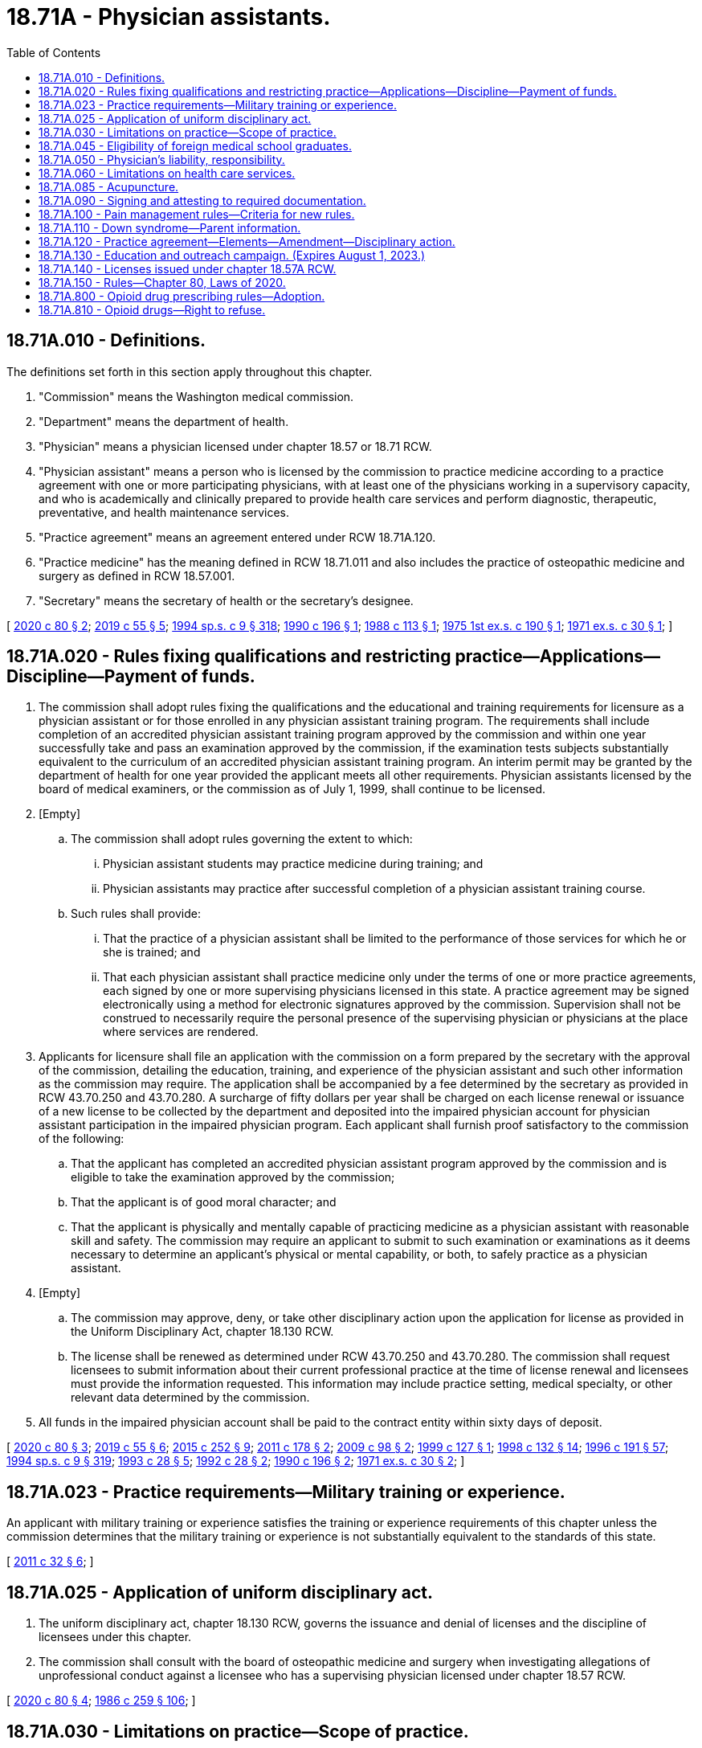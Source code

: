 = 18.71A - Physician assistants.
:toc:

== 18.71A.010 - Definitions.
The definitions set forth in this section apply throughout this chapter.

. "Commission" means the Washington medical commission.

. "Department" means the department of health.

. "Physician" means a physician licensed under chapter 18.57 or 18.71 RCW.

. "Physician assistant" means a person who is licensed by the commission to practice medicine according to a practice agreement with one or more participating physicians, with at least one of the physicians working in a supervisory capacity, and who is academically and clinically prepared to provide health care services and perform diagnostic, therapeutic, preventative, and health maintenance services.

. "Practice agreement" means an agreement entered under RCW 18.71A.120.

. "Practice medicine" has the meaning defined in RCW 18.71.011 and also includes the practice of osteopathic medicine and surgery as defined in RCW 18.57.001.

. "Secretary" means the secretary of health or the secretary's designee.

[ http://lawfilesext.leg.wa.gov/biennium/2019-20/Pdf/Bills/Session%20Laws/House/2378-S.SL.pdf?cite=2020%20c%2080%20§%202[2020 c 80 § 2]; http://lawfilesext.leg.wa.gov/biennium/2019-20/Pdf/Bills/Session%20Laws/Senate/5764.SL.pdf?cite=2019%20c%2055%20§%205[2019 c 55 § 5]; http://lawfilesext.leg.wa.gov/biennium/1993-94/Pdf/Bills/Session%20Laws/House/2676-S.SL.pdf?cite=1994%20sp.s.%20c%209%20§%20318[1994 sp.s. c 9 § 318]; http://leg.wa.gov/CodeReviser/documents/sessionlaw/1990c196.pdf?cite=1990%20c%20196%20§%201[1990 c 196 § 1]; http://leg.wa.gov/CodeReviser/documents/sessionlaw/1988c113.pdf?cite=1988%20c%20113%20§%201[1988 c 113 § 1]; http://leg.wa.gov/CodeReviser/documents/sessionlaw/1975ex1c190.pdf?cite=1975%201st%20ex.s.%20c%20190%20§%201[1975 1st ex.s. c 190 § 1]; http://leg.wa.gov/CodeReviser/documents/sessionlaw/1971ex1c30.pdf?cite=1971%20ex.s.%20c%2030%20§%201[1971 ex.s. c 30 § 1]; ]

== 18.71A.020 - Rules fixing qualifications and restricting practice—Applications—Discipline—Payment of funds.
. The commission shall adopt rules fixing the qualifications and the educational and training requirements for licensure as a physician assistant or for those enrolled in any physician assistant training program. The requirements shall include completion of an accredited physician assistant training program approved by the commission and within one year successfully take and pass an examination approved by the commission, if the examination tests subjects substantially equivalent to the curriculum of an accredited physician assistant training program. An interim permit may be granted by the department of health for one year provided the applicant meets all other requirements. Physician assistants licensed by the board of medical examiners, or the commission as of July 1, 1999, shall continue to be licensed.

. [Empty]
.. The commission shall adopt rules governing the extent to which:

... Physician assistant students may practice medicine during training; and

... Physician assistants may practice after successful completion of a physician assistant training course.

.. Such rules shall provide:

... That the practice of a physician assistant shall be limited to the performance of those services for which he or she is trained; and

... That each physician assistant shall practice medicine only under the terms of one or more practice agreements, each signed by one or more supervising physicians licensed in this state. A practice agreement may be signed electronically using a method for electronic signatures approved by the commission. Supervision shall not be construed to necessarily require the personal presence of the supervising physician or physicians at the place where services are rendered.

. Applicants for licensure shall file an application with the commission on a form prepared by the secretary with the approval of the commission, detailing the education, training, and experience of the physician assistant and such other information as the commission may require. The application shall be accompanied by a fee determined by the secretary as provided in RCW 43.70.250 and 43.70.280. A surcharge of fifty dollars per year shall be charged on each license renewal or issuance of a new license to be collected by the department and deposited into the impaired physician account for physician assistant participation in the impaired physician program. Each applicant shall furnish proof satisfactory to the commission of the following:

.. That the applicant has completed an accredited physician assistant program approved by the commission and is eligible to take the examination approved by the commission;

.. That the applicant is of good moral character; and

.. That the applicant is physically and mentally capable of practicing medicine as a physician assistant with reasonable skill and safety. The commission may require an applicant to submit to such examination or examinations as it deems necessary to determine an applicant's physical or mental capability, or both, to safely practice as a physician assistant.

. [Empty]
.. The commission may approve, deny, or take other disciplinary action upon the application for license as provided in the Uniform Disciplinary Act, chapter 18.130 RCW.

.. The license shall be renewed as determined under RCW 43.70.250 and 43.70.280. The commission shall request licensees to submit information about their current professional practice at the time of license renewal and licensees must provide the information requested. This information may include practice setting, medical specialty, or other relevant data determined by the commission.

. All funds in the impaired physician account shall be paid to the contract entity within sixty days of deposit.

[ http://lawfilesext.leg.wa.gov/biennium/2019-20/Pdf/Bills/Session%20Laws/House/2378-S.SL.pdf?cite=2020%20c%2080%20§%203[2020 c 80 § 3]; http://lawfilesext.leg.wa.gov/biennium/2019-20/Pdf/Bills/Session%20Laws/Senate/5764.SL.pdf?cite=2019%20c%2055%20§%206[2019 c 55 § 6]; http://lawfilesext.leg.wa.gov/biennium/2015-16/Pdf/Bills/Session%20Laws/House/1485-S2.SL.pdf?cite=2015%20c%20252%20§%209[2015 c 252 § 9]; http://lawfilesext.leg.wa.gov/biennium/2011-12/Pdf/Bills/Session%20Laws/Senate/5480.SL.pdf?cite=2011%20c%20178%20§%202[2011 c 178 § 2]; http://lawfilesext.leg.wa.gov/biennium/2009-10/Pdf/Bills/Session%20Laws/House/1765-S.SL.pdf?cite=2009%20c%2098%20§%202[2009 c 98 § 2]; http://lawfilesext.leg.wa.gov/biennium/1999-00/Pdf/Bills/Session%20Laws/Senate/5702.SL.pdf?cite=1999%20c%20127%20§%201[1999 c 127 § 1]; http://lawfilesext.leg.wa.gov/biennium/1997-98/Pdf/Bills/Session%20Laws/House/1618-S2.SL.pdf?cite=1998%20c%20132%20§%2014[1998 c 132 § 14]; http://lawfilesext.leg.wa.gov/biennium/1995-96/Pdf/Bills/Session%20Laws/House/2151-S.SL.pdf?cite=1996%20c%20191%20§%2057[1996 c 191 § 57]; http://lawfilesext.leg.wa.gov/biennium/1993-94/Pdf/Bills/Session%20Laws/House/2676-S.SL.pdf?cite=1994%20sp.s.%20c%209%20§%20319[1994 sp.s. c 9 § 319]; http://lawfilesext.leg.wa.gov/biennium/1993-94/Pdf/Bills/Session%20Laws/House/1253-S.SL.pdf?cite=1993%20c%2028%20§%205[1993 c 28 § 5]; http://lawfilesext.leg.wa.gov/biennium/1991-92/Pdf/Bills/Session%20Laws/Senate/6070.SL.pdf?cite=1992%20c%2028%20§%202[1992 c 28 § 2]; http://leg.wa.gov/CodeReviser/documents/sessionlaw/1990c196.pdf?cite=1990%20c%20196%20§%202[1990 c 196 § 2]; http://leg.wa.gov/CodeReviser/documents/sessionlaw/1971ex1c30.pdf?cite=1971%20ex.s.%20c%2030%20§%202[1971 ex.s. c 30 § 2]; ]

== 18.71A.023 - Practice requirements—Military training or experience.
An applicant with military training or experience satisfies the training or experience requirements of this chapter unless the commission determines that the military training or experience is not substantially equivalent to the standards of this state.

[ http://lawfilesext.leg.wa.gov/biennium/2011-12/Pdf/Bills/Session%20Laws/Senate/5307-S.SL.pdf?cite=2011%20c%2032%20§%206[2011 c 32 § 6]; ]

== 18.71A.025 - Application of uniform disciplinary act.
. The uniform disciplinary act, chapter 18.130 RCW, governs the issuance and denial of licenses and the discipline of licensees under this chapter.

. The commission shall consult with the board of osteopathic medicine and surgery when investigating allegations of unprofessional conduct against a licensee who has a supervising physician licensed under chapter 18.57 RCW.

[ http://lawfilesext.leg.wa.gov/biennium/2019-20/Pdf/Bills/Session%20Laws/House/2378-S.SL.pdf?cite=2020%20c%2080%20§%204[2020 c 80 § 4]; http://leg.wa.gov/CodeReviser/documents/sessionlaw/1986c259.pdf?cite=1986%20c%20259%20§%20106[1986 c 259 § 106]; ]

== 18.71A.030 - Limitations on practice—Scope of practice.
. A physician assistant may practice medicine in this state to the extent permitted by the practice agreement. A physician assistant shall be subject to discipline under chapter 18.130 RCW.

. Physician assistants may provide services that they are competent to perform based on their education, training, and experience and that are consistent with their practice agreement. The supervising physician and the physician assistant shall determine which procedures may be performed and the supervision under which the procedure is performed. Physician assistants may practice in any area of medicine or surgery as long as the practice is not beyond the supervising physician's own scope of expertise and clinical practice and the practice agreement.

. A physician assistant delivering general anesthesia or intrathecal anesthesia pursuant to a practice agreement with a physician shall show evidence of adequate education and training in the delivery of the type of anesthesia being delivered on his or her practice agreement.

[ http://lawfilesext.leg.wa.gov/biennium/2019-20/Pdf/Bills/Session%20Laws/House/2378-S.SL.pdf?cite=2020%20c%2080%20§%205[2020 c 80 § 5]; http://lawfilesext.leg.wa.gov/biennium/2015-16/Pdf/Bills/Session%20Laws/Senate/6445-S.SL.pdf?cite=2016%20c%20155%20§%2023[2016 c 155 § 23]; http://lawfilesext.leg.wa.gov/biennium/2013-14/Pdf/Bills/Session%20Laws/House/1737-S.SL.pdf?cite=2013%20c%20203%20§%206[2013 c 203 § 6]; http://lawfilesext.leg.wa.gov/biennium/1993-94/Pdf/Bills/Session%20Laws/House/2676-S.SL.pdf?cite=1994%20sp.s.%20c%209%20§%20320[1994 sp.s. c 9 § 320]; http://lawfilesext.leg.wa.gov/biennium/1993-94/Pdf/Bills/Session%20Laws/House/1253-S.SL.pdf?cite=1993%20c%2028%20§%206[1993 c 28 § 6]; http://leg.wa.gov/CodeReviser/documents/sessionlaw/1990c196.pdf?cite=1990%20c%20196%20§%203[1990 c 196 § 3]; http://leg.wa.gov/CodeReviser/documents/sessionlaw/1971ex1c30.pdf?cite=1971%20ex.s.%20c%2030%20§%203[1971 ex.s. c 30 § 3]; ]

== 18.71A.045 - Eligibility of foreign medical school graduates.
Foreign medical school graduates shall not be eligible for licensing as physician assistants after July 1, 1989.

[ http://lawfilesext.leg.wa.gov/biennium/1993-94/Pdf/Bills/Session%20Laws/House/2676-S.SL.pdf?cite=1994%20sp.s.%20c%209%20§%20322[1994 sp.s. c 9 § 322]; http://leg.wa.gov/CodeReviser/documents/sessionlaw/1988c113.pdf?cite=1988%20c%20113%20§%202[1988 c 113 § 2]; ]

== 18.71A.050 - Physician's liability, responsibility.
No physician who enters into a practice agreement with a licensed physician assistant in accordance with and within the terms of any permission granted by the commission is considered as aiding and abetting an unlicensed person to practice medicine. The supervising physician and physician assistant shall each retain professional and personal responsibility for any act which constitutes the practice of medicine as defined in RCW 18.71.011 or the practice of osteopathic medicine and surgery as defined in RCW 18.57.001 when performed by the physician assistant.

[ http://lawfilesext.leg.wa.gov/biennium/2019-20/Pdf/Bills/Session%20Laws/House/2378-S.SL.pdf?cite=2020%20c%2080%20§%207[2020 c 80 § 7]; http://lawfilesext.leg.wa.gov/biennium/1993-94/Pdf/Bills/Session%20Laws/House/2676-S.SL.pdf?cite=1994%20sp.s.%20c%209%20§%20323[1994 sp.s. c 9 § 323]; http://lawfilesext.leg.wa.gov/biennium/1993-94/Pdf/Bills/Session%20Laws/House/1253-S.SL.pdf?cite=1993%20c%2028%20§%208[1993 c 28 § 8]; http://leg.wa.gov/CodeReviser/documents/sessionlaw/1990c196.pdf?cite=1990%20c%20196%20§%205[1990 c 196 § 5]; http://leg.wa.gov/CodeReviser/documents/sessionlaw/1986c259.pdf?cite=1986%20c%20259%20§%20114[1986 c 259 § 114]; http://leg.wa.gov/CodeReviser/documents/sessionlaw/1971ex1c30.pdf?cite=1971%20ex.s.%20c%2030%20§%205[1971 ex.s. c 30 § 5]; ]

== 18.71A.060 - Limitations on health care services.
No health care services may be performed under this chapter in any of the following areas:

. The measurement of the powers or range of human vision, or the determination of the accommodation and refractive state of the human eye or the scope of its functions in general, or the fitting or adaptation of lenses or frames for the aid thereof.

. The prescribing or directing the use of, or using, any optical device in connection with ocular exercises, visual training, vision training, or orthoptics.

. The prescribing of contact lenses for, or the fitting or adaptation of contact lenses to, the human eye.

. Nothing in this section shall preclude the performance of routine visual screening.

. The practice of dentistry or dental hygiene as defined in chapters 18.32 and 18.29 RCW respectively. The exemptions set forth in RCW 18.32.030 (1) and (8), shall not apply to a physician assistant.

. The practice of chiropractic as defined in chapter 18.25 RCW including the adjustment or manipulation of the articulations of the spine.

. The practice of podiatric medicine and surgery as defined in chapter 18.22 RCW.

[ http://lawfilesext.leg.wa.gov/biennium/1993-94/Pdf/Bills/Session%20Laws/House/2676-S.SL.pdf?cite=1994%20sp.s.%20c%209%20§%20324[1994 sp.s. c 9 § 324]; http://leg.wa.gov/CodeReviser/documents/sessionlaw/1990c196.pdf?cite=1990%20c%20196%20§%206[1990 c 196 § 6]; http://leg.wa.gov/CodeReviser/documents/sessionlaw/1973c77.pdf?cite=1973%20c%2077%20§%2021[1973 c 77 § 21]; http://leg.wa.gov/CodeReviser/documents/sessionlaw/1971ex1c30.pdf?cite=1971%20ex.s.%20c%2030%20§%206[1971 ex.s. c 30 § 6]; ]

== 18.71A.085 - Acupuncture.
Any physician assistant acupuncturist currently licensed by the commission may continue to perform acupuncture under the physician assistant license as long as he or she maintains licensure as a physician assistant.

[ http://lawfilesext.leg.wa.gov/biennium/1993-94/Pdf/Bills/Session%20Laws/House/2676-S.SL.pdf?cite=1994%20sp.s.%20c%209%20§%20325[1994 sp.s. c 9 § 325]; http://leg.wa.gov/CodeReviser/documents/sessionlaw/1990c196.pdf?cite=1990%20c%20196%20§%2010[1990 c 196 § 10]; ]

== 18.71A.090 - Signing and attesting to required documentation.
. A physician assistant may sign and attest to any certificates, cards, forms, or other required documentation that the physician assistant's supervising physician or physician group may sign, provided that it is within the physician assistant's scope of practice and is consistent with the terms of the physician assistant's practice agreement as required by this chapter.

. Notwithstanding any federal law, rule, or medical staff bylaw provision to the contrary, a physician is not required to countersign orders written in a patient's clinical record or an official form by a physician assistant with whom the physician has a practice agreement.

[ http://lawfilesext.leg.wa.gov/biennium/2019-20/Pdf/Bills/Session%20Laws/House/2378-S.SL.pdf?cite=2020%20c%2080%20§%208[2020 c 80 § 8]; http://lawfilesext.leg.wa.gov/biennium/2007-08/Pdf/Bills/Session%20Laws/House/1966.SL.pdf?cite=2007%20c%20264%20§%203[2007 c 264 § 3]; ]

== 18.71A.100 - Pain management rules—Criteria for new rules.
. By June 30, 2011, the commission shall adopt new rules on chronic, noncancer pain management that contain the following elements:

.. [Empty]
... Dosing criteria, including:

(A) A dosage amount that must not be exceeded unless a physician assistant first consults with a practitioner specializing in pain management; and

(B) Exigent or special circumstances under which the dosage amount may be exceeded without consultation with a practitioner specializing in pain management.

... The rules regarding consultation with a practitioner specializing in pain management must, to the extent practicable, take into account:

(A) Circumstances under which repeated consultations would not be necessary or appropriate for a patient undergoing a stable, ongoing course of treatment for pain management;

(B) Minimum training and experience that is sufficient to exempt a physician assistant from the specialty consultation requirement;

(C) Methods for enhancing the availability of consultations;

(D) Allowing the efficient use of resources; and

(E) Minimizing the burden on practitioners and patients;

.. Guidance on when to seek specialty consultation and ways in which electronic specialty consultations may be sought;

.. Guidance on tracking clinical progress by using assessment tools focusing on pain interference, physical function, and overall risk for poor outcome; and

.. Guidance on tracking the use of opioids, particularly in the emergency department.

. The commission shall consult with the agency medical directors' group, the department of health, the University of Washington, and the largest professional association of physician assistants in the state.

. The rules adopted under this section do not apply:

.. To the provision of palliative, hospice, or other end-of-life care; or

.. To the management of acute pain caused by an injury or a surgical procedure.

[ http://lawfilesext.leg.wa.gov/biennium/2009-10/Pdf/Bills/Session%20Laws/House/2876-S.SL.pdf?cite=2010%20c%20209%20§%206[2010 c 209 § 6]; ]

== 18.71A.110 - Down syndrome—Parent information.
A physician assistant who provides a parent with a positive prenatal or postnatal diagnosis of Down syndrome shall provide the parent with the information prepared by the department under RCW 43.70.738 at the time the physician assistant provides the parent with the Down syndrome diagnosis.

[ http://lawfilesext.leg.wa.gov/biennium/2015-16/Pdf/Bills/Session%20Laws/House/2403.SL.pdf?cite=2016%20c%2070%20§%206[2016 c 70 § 6]; ]

== 18.71A.120 - Practice agreement—Elements—Amendment—Disciplinary action.
. Prior to commencing practice, a physician assistant licensed in Washington state must enter into a practice agreement with a physician or group of physicians, at least one of whom must be working in a supervisory capacity.

.. Entering into a practice agreement is voluntary for the physician assistant and the supervising physician. A physician may not be compelled to participate in a practice agreement as a condition of employment.

.. Prior to entering into the practice agreement, the physician, physicians, or their designee must verify the physician assistant's credentials.

.. The protections of RCW 43.70.075 apply to any physician who reports to the commission acts of retaliation or reprisal for declining to sign a practice agreement.

.. The practice agreement must be maintained by the physician assistant's employer or at his or her place of work and must be made available to the commission upon request.

.. The commission shall develop a model practice agreement.

.. The commission shall establish administrative procedures, administrative requirements, and fees as provided in RCW 43.70.250 and 43.70.280.

. A practice agreement must include all of the following:

.. The duties and responsibilities of the physician assistant, the supervising physician, and alternate physicians. The practice agreement must describe supervision requirements for specified procedures or areas of practice. The practice agreement may only include acts, tasks, or functions that the physician assistant and supervising physician or alternate physicians are qualified to perform by education, training, or experience and that are within the scope of expertise and clinical practice of both the physician assistant and the supervising physician or alternate physicians, unless otherwise authorized by law, rule, or the commission;

.. A process between the physician assistant and supervising physician or alternate physicians for communication, availability, and decision making when providing medical treatment to a patient or in the event of an acute health care crisis not previously covered by the practice agreement, such as a flu pandemic or other unforeseen emergency. Communications may occur in person, electronically, by telephone, or by an alternate method;

.. If there is only one physician party to the practice agreement, a protocol for designating an alternate physician for consultation in situations in which the physician is not available;

.. The signature of the physician assistant and the signature or signatures of the supervising physician. A practice agreement may be signed electronically using a method for electronic signatures approved by the commission; and

.. A termination provision. A physician assistant or physician may terminate the practice agreement as it applies to a single supervising physician without terminating the agreement with respect to the remaining participating physicians. If the termination results in no supervising physician being designated on the agreement, a new supervising physician must be designated for the agreement to be valid.

... Except as provided in (e)(ii) of this subsection, the physician assistant or supervising physician must provide written notice at least thirty days prior to the termination.

... The physician assistant or supervising physician may terminate the practice agreement immediately due to good faith concerns regarding unprofessional conduct or failure to practice medicine while exercising reasonable skill and safety.

. A practice agreement may be amended for any reason, such as to add or remove supervising physicians or alternate physicians or to amend the duties and responsibilities of the physician assistant.

. Whenever a physician assistant is practicing in a manner inconsistent with the practice agreement, the commission may take disciplinary action under chapter 18.130 RCW.

. Whenever a physician is subject to disciplinary action under chapter 18.130 RCW related to the practice of a physician assistant, the case must be referred to the appropriate disciplining authority.

. A physician assistant or physician may participate in more than one practice agreement if he or she is reasonably able to fulfill the duties and responsibilities in each agreement.

. A physician may supervise no more than ten physician assistants. A physician may petition the commission for a waiver of this limit. The commission shall automatically grant a waiver to any physician who possesses, on July 1, 2021, a valid waiver to supervise more than ten physician assistants. A physician granted a waiver under this subsection may not supervise more physician assistants than the physician is able to adequately supervise.

. A physician assistant must file with the commission in a form acceptable to the commission:

.. Each practice agreement into which the physician assistant enters under this section;

.. Any amendments to the practice agreement; and

.. Notice if the practice agreement is terminated.

[ http://lawfilesext.leg.wa.gov/biennium/2019-20/Pdf/Bills/Session%20Laws/House/2378-S.SL.pdf?cite=2020%20c%2080%20§%206[2020 c 80 § 6]; ]

== 18.71A.130 - Education and outreach campaign. (Expires August 1, 2023.)
. The commission shall conduct an education and outreach campaign to make license holders, health carriers, and the public aware of the provisions of chapter 80, Laws of 2020.

. This section expires August 1, 2023.

[ http://lawfilesext.leg.wa.gov/biennium/2019-20/Pdf/Bills/Session%20Laws/House/2378-S.SL.pdf?cite=2020%20c%2080%20§%209[2020 c 80 § 9]; ]

== 18.71A.140 - Licenses issued under chapter  18.57A RCW.
. On or after July 1, 2021, no new licenses may be issued under *chapter 18.57A RCW. The commission shall license physician assistants licensed under *chapter 18.57A RCW prior to July 1, 2021, as physician assistants under this chapter when they renew their licenses.

. The board of osteopathic medicine and surgery remains the disciplining authority under chapter 18.130 RCW for conduct occurring while a physician assistant is licensed under *chapter 18.57A RCW.

[ http://lawfilesext.leg.wa.gov/biennium/2019-20/Pdf/Bills/Session%20Laws/House/2378-S.SL.pdf?cite=2020%20c%2080%20§%2010[2020 c 80 § 10]; ]

== 18.71A.150 - Rules—Chapter 80, Laws of 2020.
The commission and the board of osteopathic medicine and surgery shall adopt any rules necessary to implement chapter 80, Laws of 2020.

[ http://lawfilesext.leg.wa.gov/biennium/2019-20/Pdf/Bills/Session%20Laws/House/2378-S.SL.pdf?cite=2020%20c%2080%20§%2011[2020 c 80 § 11]; ]

== 18.71A.800 - Opioid drug prescribing rules—Adoption.
. By January 1, 2019, the commission must adopt rules establishing requirements for prescribing opioid drugs. The rules may contain exemptions based on education, training, amount of opioids prescribed, patient panel, and practice environment.

. In developing the rules, the commission must consider the agency medical directors' group and centers for disease control guidelines, and may consult with the department of health, the University of Washington, and the largest professional association of physician assistants in the state.

[ http://lawfilesext.leg.wa.gov/biennium/2017-18/Pdf/Bills/Session%20Laws/House/1427-S.SL.pdf?cite=2017%20c%20297%20§%207[2017 c 297 § 7]; ]

== 18.71A.810 - Opioid drugs—Right to refuse.
By January 1, 2020, the commission must adopt or amend its rules to require physician assistants who prescribe opioids to inform patients of their right to refuse an opioid prescription or order for any reason. If a patient indicates a desire to not receive an opioid, the physician assistant must document the patient's request and avoid prescribing or ordering opioids, unless the request is revoked by the patient.

[ http://lawfilesext.leg.wa.gov/biennium/2019-20/Pdf/Bills/Session%20Laws/Senate/5380-S.SL.pdf?cite=2019%20c%20314%20§%209[2019 c 314 § 9]; ]

